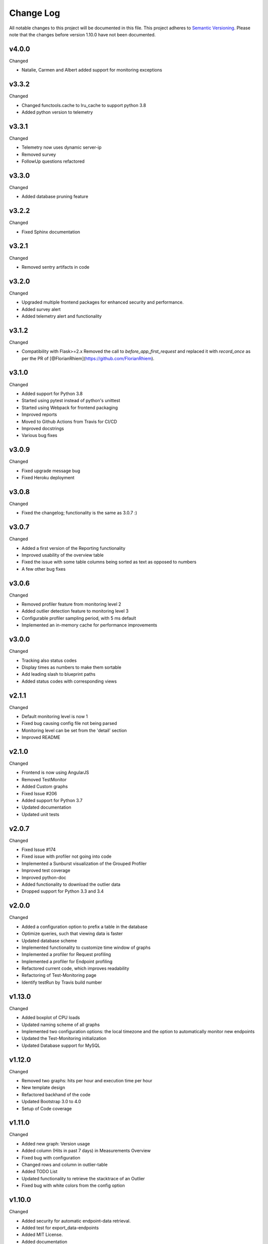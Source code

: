 Change Log
=========================================================================

All notable changes to this project will be documented in this file.
This project adheres to `Semantic Versioning <http://semver.org/>`_.
Please note that the changes before version 1.10.0 have not been documented.


v4.0.0
----------
Changed

- Natalie, Carmen and Albert added support for monitoring exceptions



v3.3.2
----------
Changed

- Changed functools.cache to lru_cache to support python 3.8
- Added python version to telemetry


v3.3.1
----------
Changed

- Telemetry now uses dynamic server-ip  
- Removed survey
- FollowUp questions refactored

v3.3.0
----------
Changed

- Added database pruning feature

v3.2.2
----------
Changed

- Fixed Sphinx documentation

v3.2.1
----------
Changed

- Removed sentry artifacts in code

v3.2.0
----------
Changed

- Upgraded multiple frontend packages for enhanced security and performance.
- Added survey alert
- Added telemetry alert and functionality


v3.1.2
----------
Changed

- Compatibility with Flask>=2.x Removed the call to `before_app_first_request` and replaced it with `record_once` as per the PR of [@FlorianRhiem](https://github.com/FlorianRhiem).

v3.1.0
----------
Changed

- Added support for Python 3.8
- Started using pytest instead of python's unittest
- Started using Webpack for frontend packaging
- Improved reports
- Moved to Github Actions from Travis for CI/CD
- Improved docstrings
- Various bug fixes


v3.0.9
----------
Changed

- Fixed upgrade message bug
- Fixed Heroku deployment


v3.0.8
----------
Changed

- Fixed the changelog; functionality is the same as 3.0.7 :)


v3.0.7 
----------
Changed

- Added a first version of the Reporting functionality
- Improved usability of the overview table
- Fixed the issue with some table columns being sorted as text as opposed to numbers
- A few other bug fixes


v3.0.6
----------
Changed

- Removed profiler feature from monitoring level 2
- Added outlier detection feature to monitoring level 3
- Configurable profiler sampling period, with 5 ms default
- Implemented an in-memory cache for performance improvements

v3.0.0
----------
Changed

- Tracking also status codes
- Display times as numbers to make them sortable
- Add leading slash to blueprint paths
- Added status codes with corresponding views

v2.1.1
----------
Changed

- Default monitoring level is now 1
- Fixed bug causing config file not being parsed
- Monitoring level can be set from the 'detail' section
- Improved README

v2.1.0
----------
Changed

- Frontend is now using AngularJS
- Removed TestMonitor
- Added Custom graphs
- Fixed Issue #206
- Added support for Python 3.7
- Updated documentation
- Updated unit tests

v2.0.7
----------
Changed

- Fixed Issue #174

- Fixed issue with profiler not going into code

- Implemented a Sunburst visualization of the Grouped Profiler

- Improved test coverage

- Improved python-doc

- Added functionality to download the outlier data

- Dropped support for Python 3.3 and 3.4


v2.0.0
----------
Changed

- Added a configuration option to prefix a table in the database

- Optimize queries, such that viewing data is faster

- Updated database scheme

- Implemented functionality to customize time window of graphs

- Implemented a profiler for Request profiling

- Implemented a profiler for Endpoint profiling

- Refactored current code, which improves readability

- Refactoring of Test-Monitoring page

- Identify testRun by Travis build number


v1.13.0
----------
Changed

- Added boxplot of CPU loads

- Updated naming scheme of all graphs

- Implemented two configuration options: the local timezone and the option to automatically monitor new endpoints

- Updated the Test-Monitoring initialization

- Updated Database support for MySQL

v1.12.0
-------
Changed

- Removed two graphs: hits per hour and execution time per hour

- New template design

- Refactored backhand of the code

- Updated Bootstrap 3.0 to 4.0

- Setup of Code coverage


v1.11.0
-------
Changed

- Added new graph: Version usage

- Added column (Hits in past 7 days) in Measurements Overview

- Fixed bug with configuration

- Changed rows and column in outlier-table

- Added TODO List

- Updated functionality to retrieve the stacktrace of an Outlier

- Fixed bug with white colors from the config option


v1.10.0
----------
Changed

- Added security for automatic endpoint-data retrieval.

- Added test for export_data-endpoints

- Added MIT License.

- Added documentation
